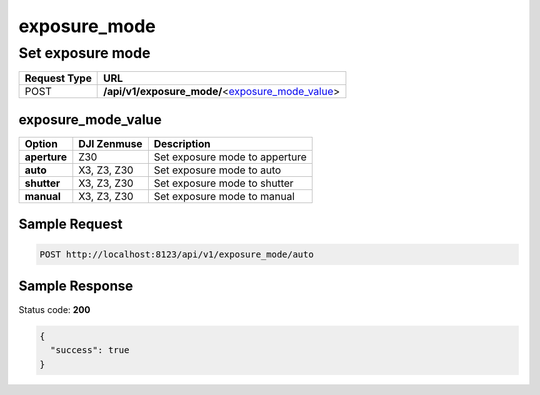 exposure_mode
=============

Set exposure mode
-----------------

.. class:: request-table-2

+--------------+---------------------------------------------------+
| Request Type |                        URL                        |
+==============+===================================================+
| POST         | **/api/v1/exposure_mode/**\<exposure_mode_value_> |
+--------------+---------------------------------------------------+

exposure_mode_value
~~~~~~~~~~~~~~~~~~~

.. class:: option-table-3

+--------------+-------------+--------------------------------+
|    Option    | DJI Zenmuse |          Description           |
+==============+=============+================================+
| **aperture** | Z30         | Set exposure mode to apperture |
+--------------+-------------+--------------------------------+
| **auto**     | X3, Z3, Z30 | Set exposure mode to auto      |
+--------------+-------------+--------------------------------+
| **shutter**  | X3, Z3, Z30 | Set exposure mode to shutter   |
+--------------+-------------+--------------------------------+
| **manual**   | X3, Z3, Z30 | Set exposure mode to manual    |
+--------------+-------------+--------------------------------+

Sample Request
~~~~~~~~~~~~~~

.. code:: http

    POST http://localhost:8123/api/v1/exposure_mode/auto

Sample Response
~~~~~~~~~~~~~~~

Status code: **200**

.. code:: javascript

    {
      "success": true
    }
